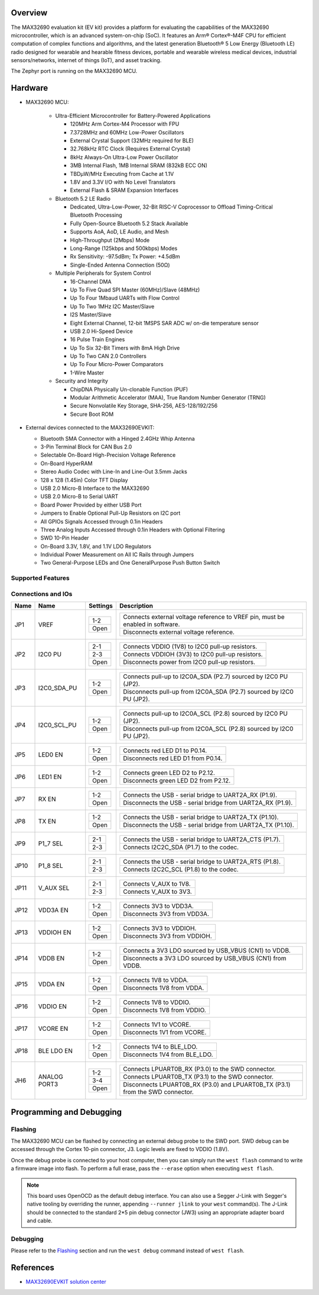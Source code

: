 .. zephyr:board:: max32690evkit

Overview
********
The MAX32690 evaluation kit (EV kit) provides a platform for evaluating the capabilities
of the MAX32690 microcontroller, which is an advanced system-on-chip (SoC).
It features an Arm® Cortex®-M4F CPU for efficient computation of complex functions and
algorithms, and the latest generation Bluetooth® 5 Low Energy (Bluetooth LE) radio designed
for wearable and hearable fitness devices, portable and wearable wireless medical devices,
industrial sensors/networks, internet of things (IoT), and asset tracking.

The Zephyr port is running on the MAX32690 MCU.

.. image:: img/max32690evkit.jpg
   :align: center
   :alt: MAX32690 EVKIT Front

.. image:: img/max32690evkit_img2.jpg
   :align: center
   :alt: MAX32690 Back

Hardware
********

- MAX32690 MCU:

    - Ultra-Efficient Microcontroller for Battery-Powered Applications

      - 120MHz Arm Cortex-M4 Processor with FPU
      - 7.3728MHz and 60MHz Low-Power Oscillators
      - External Crystal Support (32MHz required for BLE)
      - 32.768kHz RTC Clock (Requires External Crystal)
      - 8kHz Always-On Ultra-Low Power Oscillator
      - 3MB Internal Flash, 1MB Internal SRAM (832kB ECC ON)
      - TBDμW/MHz Executing from Cache at 1.1V
      - 1.8V and 3.3V I/O with No Level Translators
      - External Flash & SRAM Expansion Interfaces

    - Bluetooth 5.2 LE Radio

      - Dedicated, Ultra-Low-Power, 32-Bit RISC-V Coprocessor to Offload Timing-Critical Bluetooth Processing
      - Fully Open-Source Bluetooth 5.2 Stack Available
      - Supports AoA, AoD, LE Audio, and Mesh
      - High-Throughput (2Mbps) Mode
      - Long-Range (125kbps and 500kbps) Modes
      - Rx Sensitivity: -97.5dBm; Tx Power: +4.5dBm
      - Single-Ended Antenna Connection (50Ω)

    - Multiple Peripherals for System Control

      - 16-Channel DMA
      - Up To Five Quad SPI Master (60MHz)/Slave (48MHz)
      - Up To Four 1Mbaud UARTs with Flow Control
      - Up To Two 1MHz I2C Master/Slave
      - I2S Master/Slave
      - Eight External Channel, 12-bit 1MSPS SAR ADC w/ on-die temperature sensor
      - USB 2.0 Hi-Speed Device
      - 16 Pulse Train Engines
      - Up To Six 32-Bit Timers with 8mA High Drive
      - Up To Two CAN 2.0 Controllers
      - Up To Four Micro-Power Comparators
      - 1-Wire Master

    - Security and Integrity​

      - ChipDNA Physically Un-clonable Function (PUF)
      - Modular Arithmetic Accelerator (MAA), True Random Number Generator (TRNG)
      - Secure Nonvolatile Key Storage, SHA-256, AES-128/192/256
      - Secure Boot ROM

- External devices connected to the MAX32690EVKIT:

  - Bluetooth SMA Connector with a Hinged 2.4GHz Whip Antenna
  - 3-Pin Terminal Block for CAN Bus 2.0
  - Selectable On-Board High-Precision Voltage Reference
  - On-Board HyperRAM
  - Stereo Audio Codec with Line-In and Line-Out 3.5mm Jacks
  - 128 x 128 (1.45in) Color TFT Display
  - USB 2.0 Micro-B Interface to the MAX32690
  - USB 2.0 Micro-B to Serial UART
  - Board Power Provided by either USB Port
  - Jumpers to Enable Optional Pull-Up Resistors on I2C port
  - All GPIOs Signals Accessed through 0.1in Headers
  - Three Analog Inputs Accessed through 0.1in Headers with Optional Filtering
  - SWD 10-Pin Header
  - On-Board 3.3V, 1.8V, and 1.1V LDO Regulators
  - Individual Power Measurement on All IC Rails through Jumpers
  - Two General-Purpose LEDs and One GeneralPurpose Push Button Switch


Supported Features
==================

.. zephyr:board-supported-hw::

Connections and IOs
===================

+-----------+---------------+---------------+--------------------------------------------------------------------------------------------------+
| Name      | Name          | Settings      | Description                                                                                      |
+===========+===============+===============+==================================================================================================+
| JP1       | VREF          |               |                                                                                                  |
|           |               | +-----------+ |  +-------------------------------------------------------------------------------+               |
|           |               | | 1-2       | |  | Connects external voltage reference to VREF pin, must be enabled in software. |               |
|           |               | +-----------+ |  +-------------------------------------------------------------------------------+               |
|           |               | | Open      | |  |  Disconnects external voltage reference.                                      |               |
|           |               | +-----------+ |  +-------------------------------------------------------------------------------+               |
|           |               |               |                                                                                                  |
+-----------+---------------+---------------+--------------------------------------------------------------------------------------------------+
| JP2       | I2C0 PU       | +-----------+ |  +-------------------------------------------------------------------------------+               |
|           |               | | 2-1       | |  | Connects VDDIO (1V8) to I2C0 pull-up resistors.                               |               |
|           |               | +-----------+ |  +-------------------------------------------------------------------------------+               |
|           |               | | 2-3       | |  | Connects VDDIOH (3V3) to I2C0 pull-up resistors.                              |               |
|           |               | +-----------+ |  +-------------------------------------------------------------------------------+               |
|           |               | | Open      | |  | Disconnects power from I2C0 pull-up resistors.                                |               |
|           |               | +-----------+ |  +-------------------------------------------------------------------------------+               |
|           |               |               |                                                                                                  |
+-----------+---------------+---------------+--------------------------------------------------------------------------------------------------+
| JP3       | I2C0_SDA_PU   | +-----------+ |  +-------------------------------------------------------------------------------+               |
|           |               | | 1-2       | |  | Connects pull-up to I2C0A_SDA (P2.7) sourced by I2C0 PU (JP2).                |               |
|           |               | +-----------+ |  +-------------------------------------------------------------------------------+               |
|           |               | | Open      | |  | Disconnects pull-up from I2C0A_SDA (P2.7) sourced by I2C0 PU (JP2).           |               |
|           |               | +-----------+ |  +-------------------------------------------------------------------------------+               |
|           |               |               |                                                                                                  |
+-----------+---------------+---------------+--------------------------------------------------------------------------------------------------+
| JP4       | I2C0_SCL_PU   | +-----------+ |  +-------------------------------------------------------------------------------+               |
|           |               | | 1-2       | |  | Connects pull-up to I2C0A_SCL (P2.8) sourced by I2C0 PU (JP2).                |               |
|           |               | +-----------+ |  +-------------------------------------------------------------------------------+               |
|           |               | | Open      | |  | Disconnects pull-up from I2C0A_SCL (P2.8) sourced by I2C0 PU (JP2).           |               |
|           |               | +-----------+ |  +-------------------------------------------------------------------------------+               |
|           |               |               |                                                                                                  |
+-----------+---------------+---------------+--------------------------------------------------------------------------------------------------+
| JP5       | LED0 EN       | +-----------+ |  +-------------------------------------------------------------------------------+               |
|           |               | | 1-2       | |  | Connects red LED D1 to P0.14.                                                 |               |
|           |               | +-----------+ |  +-------------------------------------------------------------------------------+               |
|           |               | | Open      | |  | Disconnects red LED D1 from P0.14.                                            |               |
|           |               | +-----------+ |  +-------------------------------------------------------------------------------+               |
|           |               |               |                                                                                                  |
+-----------+---------------+---------------+--------------------------------------------------------------------------------------------------+
| JP6       | LED1 EN       | +-----------+ |  +-------------------------------------------------------------------------------+               |
|           |               | | 1-2       | |  | Connects green LED D2 to P2.12.                                               |               |
|           |               | +-----------+ |  +-------------------------------------------------------------------------------+               |
|           |               | | Open      | |  | Disconnects green LED D2 from P2.12.                                          |               |
|           |               | +-----------+ |  +-------------------------------------------------------------------------------+               |
|           |               |               |                                                                                                  |
+-----------+---------------+---------------+--------------------------------------------------------------------------------------------------+
| JP7       | RX EN         | +-----------+ |  +-------------------------------------------------------------------------------+               |
|           |               | | 1-2       | |  | Connects the USB - serial  bridge to UART2A_RX (P1.9).                        |               |
|           |               | +-----------+ |  +-------------------------------------------------------------------------------+               |
|           |               | | Open      | |  | Disconnects the USB - serial  bridge from UART2A_RX (P1.9).                   |               |
|           |               | +-----------+ |  +-------------------------------------------------------------------------------+               |
|           |               |               |                                                                                                  |
+-----------+---------------+---------------+--------------------------------------------------------------------------------------------------+
| JP8       | TX EN         | +-----------+ |  +-------------------------------------------------------------------------------+               |
|           |               | | 1-2       | |  | Connects the USB - serial  bridge to UART2A_TX (P1.10).                       |               |
|           |               | +-----------+ |  +-------------------------------------------------------------------------------+               |
|           |               | | Open      | |  | Disconnects the USB - serial  bridge from UART2A_TX (P1.10).                  |               |
|           |               | +-----------+ |  +-------------------------------------------------------------------------------+               |
|           |               |               |                                                                                                  |
+-----------+---------------+---------------+--------------------------------------------------------------------------------------------------+
| JP9       | P1_7 SEL      | +-----------+ |  +-------------------------------------------------------------------------------+               |
|           |               | | 2-1       | |  | Connects the USB - serial  bridge to UART2A_CTS (P1.7).                       |               |
|           |               | +-----------+ |  +-------------------------------------------------------------------------------+               |
|           |               | | 2-3       | |  | Connects I2C2C_SDA (P1.7) to the codec.                                       |               |
|           |               | +-----------+ |  +-------------------------------------------------------------------------------+               |
|           |               |               |                                                                                                  |
+-----------+---------------+---------------+--------------------------------------------------------------------------------------------------+
| JP10      | P1_8 SEL      | +-----------+ |  +-------------------------------------------------------------------------------+               |
|           |               | | 2-1       | |  | Connects the USB - serial  bridge to UART2A_RTS (P1.8).                       |               |
|           |               | +-----------+ |  +-------------------------------------------------------------------------------+               |
|           |               | | 2-3       | |  | Connects I2C2C_SCL (P1.8) to the codec.                                       |               |
|           |               | +-----------+ |  +-------------------------------------------------------------------------------+               |
|           |               |               |                                                                                                  |
+-----------+---------------+---------------+--------------------------------------------------------------------------------------------------+
| JP11      | V_AUX SEL     | +-----------+ |  +-------------------------------------------------------------------------------+               |
|           |               | | 2-1       | |  | Connects V_AUX to 1V8.                                                        |               |
|           |               | +-----------+ |  +-------------------------------------------------------------------------------+               |
|           |               | | 2-3       | |  | Connects V_AUX to 3V3.                                                        |               |
|           |               | +-----------+ |  +-------------------------------------------------------------------------------+               |
|           |               |               |                                                                                                  |
+-----------+---------------+---------------+--------------------------------------------------------------------------------------------------+
| JP12      | VDD3A EN      | +-----------+ |  +-------------------------------------------------------------------------------+               |
|           |               | | 1-2       | |  | Connects 3V3 to VDD3A.                                                        |               |
|           |               | +-----------+ |  +-------------------------------------------------------------------------------+               |
|           |               | | Open      | |  | Disconnects 3V3 from VDD3A.                                                   |               |
|           |               | +-----------+ |  +-------------------------------------------------------------------------------+               |
|           |               |               |                                                                                                  |
+-----------+---------------+---------------+--------------------------------------------------------------------------------------------------+
| JP13      | VDDIOH EN     | +-----------+ |  +-------------------------------------------------------------------------------+               |
|           |               | | 1-2       | |  | Connects 3V3 to VDDIOH.                                                       |               |
|           |               | +-----------+ |  +-------------------------------------------------------------------------------+               |
|           |               | | Open      | |  | Disconnects 3V3 from VDDIOH.                                                  |               |
|           |               | +-----------+ |  +-------------------------------------------------------------------------------+               |
|           |               |               |                                                                                                  |
+-----------+---------------+---------------+--------------------------------------------------------------------------------------------------+
| JP14      | VDDB EN       | +-----------+ |  +-------------------------------------------------------------------------------+               |
|           |               | | 1-2       | |  | Connects a 3V3 LDO sourced by USB_VBUS (CN1) to VDDB.                         |               |
|           |               | +-----------+ |  +-------------------------------------------------------------------------------+               |
|           |               | | Open      | |  | Disconnects a 3V3 LDO sourced by USB_VBUS (CN1) from VDDB.                    |               |
|           |               | +-----------+ |  +-------------------------------------------------------------------------------+               |
|           |               |               |                                                                                                  |
+-----------+---------------+---------------+--------------------------------------------------------------------------------------------------+
| JP15      | VDDA EN       | +-----------+ |  +-------------------------------------------------------------------------------+               |
|           |               | | 1-2       | |  | Connects 1V8 to VDDA.                                                         |               |
|           |               | +-----------+ |  +-------------------------------------------------------------------------------+               |
|           |               | | Open      | |  | Disconnects 1V8 from VDDA.                                                    |               |
|           |               | +-----------+ |  +-------------------------------------------------------------------------------+               |
|           |               |               |                                                                                                  |
+-----------+---------------+---------------+--------------------------------------------------------------------------------------------------+
| JP16      | VDDIO EN      | +-----------+ |  +-------------------------------------------------------------------------------+               |
|           |               | | 1-2       | |  | Connects 1V8 to VDDIO.                                                        |               |
|           |               | +-----------+ |  +-------------------------------------------------------------------------------+               |
|           |               | | Open      | |  | Disconnects 1V8 from VDDIO.                                                   |               |
|           |               | +-----------+ |  +-------------------------------------------------------------------------------+               |
|           |               |               |                                                                                                  |
+-----------+---------------+---------------+--------------------------------------------------------------------------------------------------+
| JP17      | VCORE EN      | +-----------+ |  +-------------------------------------------------------------------------------+               |
|           |               | | 1-2       | |  | Connects 1V1 to VCORE.                                                        |               |
|           |               | +-----------+ |  +-------------------------------------------------------------------------------+               |
|           |               | | Open      | |  | Disconnects 1V1 from VCORE.                                                   |               |
|           |               | +-----------+ |  +-------------------------------------------------------------------------------+               |
|           |               |               |                                                                                                  |
+-----------+---------------+---------------+--------------------------------------------------------------------------------------------------+
| JP18      | BLE LDO EN    | +-----------+ |  +-------------------------------------------------------------------------------+               |
|           |               | | 1-2       | |  | Connects 1V4 to BLE_LDO.                                                      |               |
|           |               | +-----------+ |  +-------------------------------------------------------------------------------+               |
|           |               | | Open      | |  | Disconnects 1V4 from BLE_LDO.                                                 |               |
|           |               | +-----------+ |  +-------------------------------------------------------------------------------+               |
|           |               |               |                                                                                                  |
+-----------+---------------+---------------+--------------------------------------------------------------------------------------------------+
| JH6       | ANALOG PORT3  | +-----------+ |  +-------------------------------------------------------------------------------+               |
|           |               | | 1-2       | |  | Connects LPUART0B_RX (P3.0) to the SWD connector.                             |               |
|           |               | +-----------+ |  +-------------------------------------------------------------------------------+               |
|           |               | | 3-4       | |  | Connects LPUART0B_TX (P3.1) to the SWD connector.                             |               |
|           |               | +-----------+ |  +-------------------------------------------------------------------------------+               |
|           |               | | Open      | |  | Disconnects LPUART0B_RX (P3.0) and LPUART0B_TX (P3.1) from the SWD connector. |               |
|           |               | +-----------+ |  +-------------------------------------------------------------------------------+               |
|           |               |               |                                                                                                  |
+-----------+---------------+---------------+--------------------------------------------------------------------------------------------------+

Programming and Debugging
*************************

Flashing
========

The MAX32690 MCU can be flashed by connecting an external debug probe to the
SWD port. SWD debug can be accessed through the Cortex 10-pin connector, J3.
Logic levels are fixed to VDDIO (1.8V).

Once the debug probe is connected to your host computer, then you can simply run the
``west flash`` command to write a firmware image into flash. To perform a full erase,
pass the ``--erase`` option when executing ``west flash``.

.. note::

   This board uses OpenOCD as the default debug interface. You can also use
   a Segger J-Link with Segger's native tooling by overriding the runner,
   appending ``--runner jlink`` to your ``west`` command(s). The J-Link should
   be connected to the standard 2*5 pin debug connector (JW3) using an
   appropriate adapter board and cable.

Debugging
=========

Please refer to the `Flashing`_ section and run the ``west debug`` command
instead of ``west flash``.

References
**********

- `MAX32690EVKIT solution center`_

.. _MAX32690EVKIT solution center:
   https://developer.analog.com/solutions/max32690
